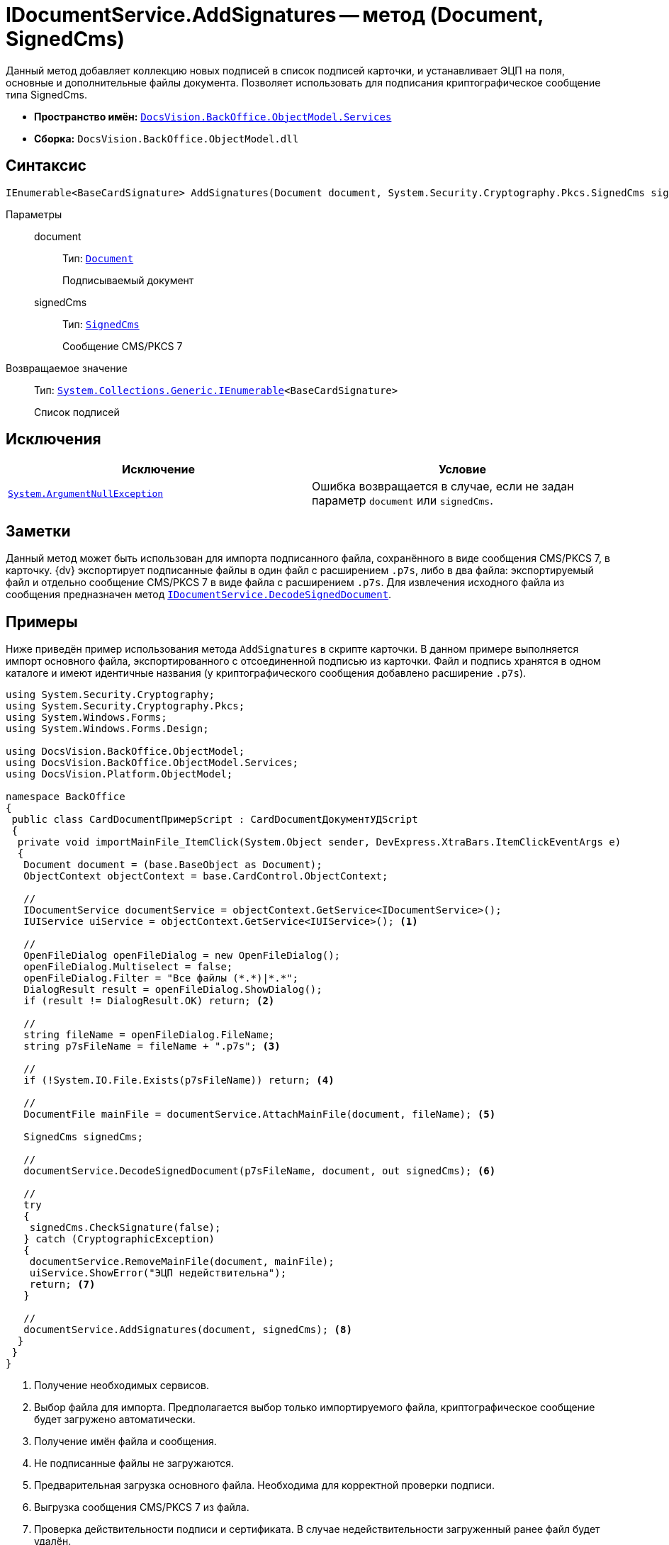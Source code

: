 = IDocumentService.AddSignatures -- метод (Document, SignedCms)

Данный метод добавляет коллекцию новых подписей в список подписей карточки, и устанавливает ЭЦП на поля, основные и дополнительные файлы документа. Позволяет использовать для подписания криптографическое сообщение типа SignedCms.

* *Пространство имён:* `xref:BackOffice-ObjectModel-Services-Entities:Services_NS.adoc[DocsVision.BackOffice.ObjectModel.Services]`
* *Сборка:* `DocsVision.BackOffice.ObjectModel.dll`

== Синтаксис

[source,csharp]
----
IEnumerable<BaseCardSignature> AddSignatures(Document document, System.Security.Cryptography.Pkcs.SignedCms signedCms)
----

Параметры::
document:::
Тип: `xref:BackOffice-ObjectModel-Document:Document_CL.adoc[Document]`
+
Подписываемый документ

signedCms:::
Тип: `http://msdn.microsoft.com/ru-ru/library/System.Security.Cryptography.Pkcs.SignedCms.aspx[SignedCms]`
+
Сообщение CMS/PKCS 7

Возвращаемое значение::
Тип: `http://msdn.microsoft.com/ru-ru/library/9eekhta0.aspx[System.Collections.Generic.IEnumerable]<BaseCardSignature>`
+
Список подписей

== Исключения

[cols=",",options="header"]
|===
|Исключение |Условие
|`http://msdn.microsoft.com/ru-ru/library/system.argumentnullexception.aspx[System.ArgumentNullException]` |Ошибка возвращается в случае, если не задан параметр `document` или `signedCms`.
|===

== Заметки

Данный метод может быть использован для импорта подписанного файла, сохранённого в виде сообщения CMS/PKCS 7, в карточку. {dv} экспортирует подписанные файлы в один файл с расширением `.p7s`, либо в два файла: экспортируемый файл и отдельно сообщение CMS/PKCS 7 в виде файла с расширением `.p7s`. Для извлечения исходного файла из сообщения предназначен метод `xref:BackOffice-ObjectModel-Services-IDocumentService:IDocumentService.DecodeSignedDocument_MT.adoc[IDocumentService.DecodeSignedDocument]`.

== Примеры

Ниже приведён пример использования метода `AddSignatures` в скрипте карточки. В данном примере выполняется импорт основного файла, экспортированного с отсоединенной подписью из карточки. Файл и подпись хранятся в одном каталоге и имеют идентичные названия (у криптографического сообщения добавлено расширение `.p7s`).

[source,csharp]
----
using System.Security.Cryptography;
using System.Security.Cryptography.Pkcs;
using System.Windows.Forms;
using System.Windows.Forms.Design;

using DocsVision.BackOffice.ObjectModel;
using DocsVision.BackOffice.ObjectModel.Services;
using DocsVision.Platform.ObjectModel;

namespace BackOffice
{
 public class CardDocumentПримерScript : CardDocumentДокументУДScript
 {
  private void importMainFile_ItemClick(System.Object sender, DevExpress.XtraBars.ItemClickEventArgs e)
  {
   Document document = (base.BaseObject as Document);
   ObjectContext objectContext = base.CardControl.ObjectContext;
      
   //
   IDocumentService documentService = objectContext.GetService<IDocumentService>();
   IUIService uiService = objectContext.GetService<IUIService>(); <.>

   //
   OpenFileDialog openFileDialog = new OpenFileDialog();
   openFileDialog.Multiselect = false;
   openFileDialog.Filter = "Все файлы (*.*)|*.*";
   DialogResult result = openFileDialog.ShowDialog();
   if (result != DialogResult.OK) return; <.>
   
   //
   string fileName = openFileDialog.FileName;
   string p7sFileName = fileName + ".p7s"; <.>
   
   //
   if (!System.IO.File.Exists(p7sFileName)) return; <.>

   //
   DocumentFile mainFile = documentService.AttachMainFile(document, fileName); <.>

   SignedCms signedCms;
   
   //
   documentService.DecodeSignedDocument(p7sFileName, document, out signedCms); <.>

   //
   try
   {
    signedCms.CheckSignature(false);
   } catch (CryptographicException)
   {
    documentService.RemoveMainFile(document, mainFile);
    uiService.ShowError("ЭЦП недействительна");
    return; <.>
   }
   
   //
   documentService.AddSignatures(document, signedCms); <.>
  }
 }
}
----
<.> Получение необходимых сервисов.
<.> Выбор файла для импорта. Предполагается выбор только импортируемого файла, криптографическое сообщение будет загружено автоматически.
<.> Получение имён файла и сообщения.
<.> Не подписанные файлы не загружаются.
<.> Предварительная загрузка основного файла. Необходима для корректной проверки подписи.
<.> Выгрузка сообщения CMS/PKCS 7 из файла.
<.> Проверка действительности подписи и сертификата. В случае недействительности загруженный ранее файл будет удалён.
<.> Подписание документа.

К скрипту карточки требуется добавить сборку `System.Security.dll`.
